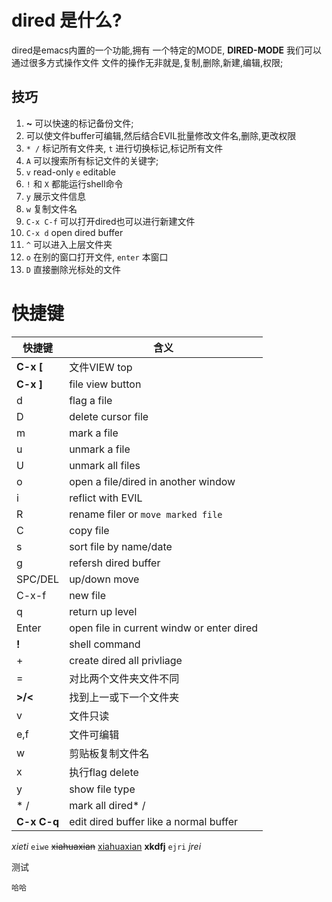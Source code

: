 * dired 是什么?
dired是emacs内置的一个功能,拥有 一个特定的MODE, *DIRED-MODE*
我们可以通过很多方式操作文件
文件的操作无非就是,复制,删除,新建,编辑,权限;

** 技巧
1. *~* 可以快速的标记备份文件;
2. 可以使文件buffer可编辑,然后结合EVIL批量修改文件名,删除,更改权限
3. =* /= 标记所有文件夹, =t= 进行切换标记,标记所有文件
4. =A= 可以搜索所有标记文件的关键字;
5. =v= read-only =e= editable
6. =!= 和 =X= 都能运行shell命令
7. =y= 展示文件信息
8. =w= 复制文件名
9. =C-x C-f= 可以打开dired也可以进行新建文件
10. =C-x d= open dired buffer
11. =^= 可以进入上层文件夹
12. =o= 在别的窗口打开文件, =enter= 本窗口
13. =D= 直接删除光标处的文件

* 快捷键

| 快捷键     | 含义                                       |
|-----------+-------------------------------------------|
| *C-x [*   | 文件VIEW top                               |
| *C-x ]*   | file view button                          |
| d         | flag a file                               |
| D         | delete cursor file                        |
| m         | mark a file                               |
| u         | unmark a file                             |
| U         | unmark all files                          |
| o         | open a file/dired in another window       |
| i         | reflict with EVIL                         |
| R         | rename filer or =move marked file=        |
| C         | copy file                                 |
| s         | sort file by name/date                    |
| g         | refersh dired buffer                      |
| SPC/DEL   | up/down move                              |
| C-x-f     | new file                                  |
| q         | return up level                           |
| Enter     | open file in current windw or enter dired |
| *!*       | shell command                             |
| +         | create dired all privliage                |
| =         | 对比两个文件夹文件不同                        |
| *>/<*     | 找到上一或下一个文件夹                        |
| v         | 文件只读                                    |
| e,f       | 文件可编辑                                  |
| w         | 剪贴板复制文件名                             |
| x         | 执行flag delete                            |
| y         | show file type                            |
| * /       | mark all dired* /                         |
| *C-x C-q* | edit dired buffer like a normal buffer    |


/xieti/ =eiwe=
+xiahuaxian+ _xiahuaxian_ *xkdfj*
  =ejri= /jrei/  

#+caption: 测试
#+begin_src 
哈哈
#+end_src













